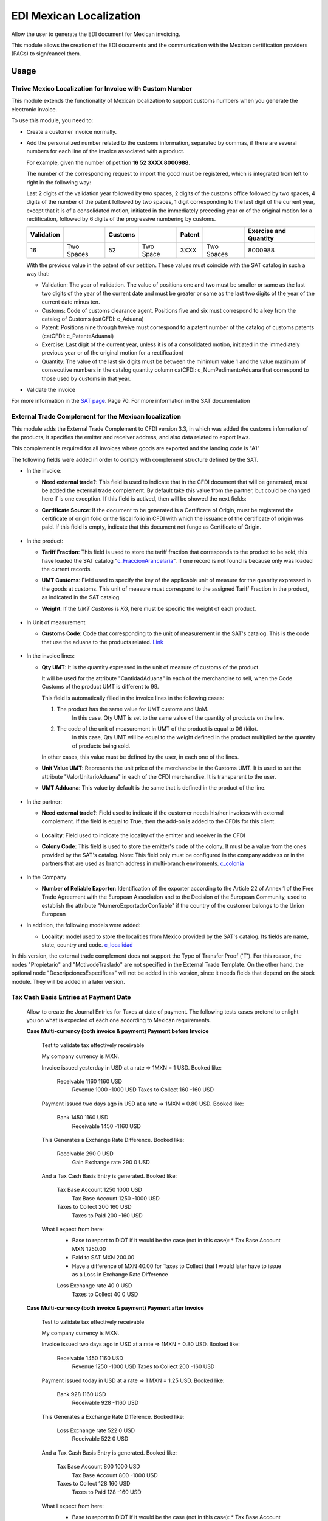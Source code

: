 ========================
EDI Mexican Localization
========================

Allow the user to generate the EDI document for Mexican invoicing.

This module allows the creation of the EDI documents and the communication with the Mexican certification providers (PACs) to sign/cancel them.

Usage
=====

Thrive Mexico Localization for Invoice with Custom Number
-------------------------------------------------------

This module extends the functionality of Mexican localization to support customs numbers when you generate the electronic invoice.

To use this module, you need to:

- Create a customer invoice normally.
- Add the personalized number related to the customs information, separated by commas, 
  if there are several numbers for each line of the invoice associated with a product.

  For example, given the number of petition **16  52  3XXX  8000988**.

  The number of the corresponding request to import the good must be registered, which is integrated from left to right in the following way:

  Last 2 digits of the validation year followed by two spaces, 2 digits of the customs office followed by two spaces, 4 digits of the number of the patent followed by two spaces, 
  1 digit corresponding to the last digit of the current year, except that it is of a consolidated motion, initiated in the immediately preceding year or of the original motion 
  for a rectification, followed by 6 digits of the progressive numbering by customs.

  +------------+------------+---------+-----------+--------+------------+-----------------------+
  | Validation |            | Customs |           | Patent |            | Exercise and Quantity |
  +============+============+=========+===========+========+============+=======================+
  |     16     | Two Spaces |   52    | Two Space |  3XXX  | Two Spaces |       8000988         |
  +------------+------------+---------+-----------+--------+------------+-----------------------+

  With the previous value in the patent of our petition. These values must coincide with the SAT catalog in such a way that:

  * Validation: The year of validation. The value of positions one and two must be smaller or same as the last two digits of the year of the current date and must be greater or same as the last two digits of the year of the current date minus ten.

  * Customs: Code of customs clearance agent. Positions five and six must correspond to a key from the catalog of Customs (catCFDI: c_Aduana)

  * Patent: Positions nine through twelve must correspond to a patent number of the catalog of customs patents (catCFDI: c_PatenteAduanal)

  * Exercise: Last digit of the current year, unless it is of a consolidated motion, initiated in the immediately previous year or of the original motion for a rectification)

  * Quantity: The value of the last six digits must be between the minimum value 1 and the value maximum of consecutive numbers in the catalog quantity column catCFDI: c_NumPedimentoAduana that correspond to those used by customs in that year.

- Validate the invoice

For more information in the `SAT page <http://www.sat.gob.mx/informacion_fiscal/factura_electronica/Documents/cfdv33.pdf>`_. Page 70.
For more information in the SAT documentation

External Trade Complement for the Mexican localization
------------------------------------------------------

This module adds the External Trade Complement to CFDI version 3.3, in which
was added the customs information of the products, it specifies the emitter
and receiver address, and also data related to export laws.

This complement is required for all invoices where goods are exported and the
landing code is "A1"

The following fields were added in order to comply with complement structure
defined by the SAT.

- In the invoice:

  - **Need external trade?**: This field is used to indicate that in the CFDI
    document that will be generated, must be added the external trade
    complement. By default take this value from the partner, but could be
    changed here if is one exception. If this field is actived, then will be
    showed the next fields:

  - **Certificate Source**: If the document to be generated is a
    Certificate of Origin, must be registered the certificate of
    origin folio or the fiscal folio in CFDI with which the issuance of the
    certificate of origin was paid. If this field is empty, indicate that
    this document not funge as Certificate of Origin.


    .. figure:: ../l10n_mx_edi/static/src/InvoiceET.png

- In the product:

  - **Tariff Fraction**: This field is used to store the tariff fraction
    that corresponds to the product to be sold, this have loaded the SAT
    catalog "c_FraccionArancelaria_". If one record is not found is because
    only was loaded the current records.

  - **UMT Customs**: Field used to specify the key of the applicable unit
    of measure for the quantity expressed in the goods at customs. This
    unit of measure must correspond to the assigned Tariff Fraction in the
    product, as indicated in the SAT catalog.

  - **Weight**: If the *UMT Customs* is `KG`, here must be specific the weight
    of each product.


    .. figure:: ../l10n_mx_edi/static/src/Product_CET.png

- In Unit of measurement

  - **Customs Code**: Code that corresponding to the unit of measurement in the
    SAT's catalog. This is the code that use the aduana to the products
    related. Link_


    .. figure:: ../l10n_mx_edi/static/src/Code_Aduana.png

- In the invoice lines:

  - **Qty UMT**: It is the quantity expressed in the unit of measure of
    customs of the product.

    It will be used for the attribute "CantidadAduana" in each of the
    merchandise to sell, when the Code Customs of the product UMT is
    different to 99.

    This field is automatically filled in the invoice lines in the
    following cases:

    1. The product has the same value for UMT customs and UoM.
           In this case, Qty UMT is set to the same value of the quantity of
           products on the line.

    2. The code of the unit of measurement in UMT of the product is equal to 06 (kilo).
           In this case, Qty UMT will be equal to the weight defined in the
           product multiplied by the quantity of products being sold.

    In other cases, this value must be defined by the user, in each one of the
    lines.

  - **Unit Value UMT**: Represents the unit price of the merchandise in the
    Customs UMT. It is used to set the attribute "ValorUnitarioAduana" in
    each of the CFDI merchandise. It is transparent to the user.

  - **UMT Adduana**: This value by default is the same that is defined in the
    product of the line.


    .. figure:: ../l10n_mx_edi/static/src/invoice_line_ET.png
      :width: 700pt

- In the partner:

  - **Need external trade?**: Field used to indicate if the customer needs
    his/her invoices with external complement. If the field is equal to True,
    then the add-on is added to the CFDIs for this client.


    .. figure:: ../l10n_mx_edi/static/src/partnerET2.png

  - **Locality**: Field used to indicate the locality of the emitter and
    receiver in the CFDI

  - **Colony Code**: This field is used to store the emitter's code of the
    colony. It must be a value from the ones provided by the SAT's catalog.
    Note: This field only must be configured in the company address or in
    the partners that are used as branch address in multi-branch enviroments.
    c_colonia_

    .. figure:: ../l10n_mx_edi/static/src/partnerET.png

- In the Company

  - **Number of Reliable Exporter**: Identification of the exporter
    according to the Article 22 of Annex 1 of the Free Trade Agreement with
    the European Association and to the Decision of the European Community,
    used to establish the attribute "NumeroExportadorConfiable" if the
    country of the customer belongs to the Union European

- In addition, the following models were added:

  - **Locality**:  model used to store the localities from Mexico provided
    by the SAT's catalog. Its fields are name, state, country and code.
    c_localidad_

In this version, the external trade complement does not support the Type of
Transfer Proof ('T'). For this reason, the nodes "Propietario" and
"MotivodeTraslado" are not specified in the External Trade Template. On the
other hand, the optional node "DescripcionesEspecificas" will not be added
in this version, since it needs fields that depend on the stock module.
They will be added in a later version.

.. _c_FraccionArancelaria: http://www.sat.gob.mx/informacion_fiscal/factura_electronica/Documents/c_FraccionArancelaria.xls 
.. _Link: http://www.sat.gob.mx/informacion_fiscal/factura_electronica/Documents/c_UnidadMedidaAduana.xls
.. _c_colonia: http://www.sat.gob.mx/informacion_fiscal/factura_electronica/Documents/c_Colonia.xls
.. _c_localidad: http://www.sat.gob.mx/informacion_fiscal/factura_electronica/Documents/c_Localidad.xls


Tax Cash Basis Entries at Payment Date
--------------------------------------

    Allow to create the Journal Entries for Taxes at date of payment.
    The following tests cases pretend to enlight you on what is expected of each
    one according to Mexican requirements.

    **Case Multi-currency (both invoice & payment) Payment before Invoice**

            Test to validate tax effectively receivable

            My company currency is MXN.

            Invoice issued yesterday in USD at a rate => 1MXN = 1 USD.
            Booked like:

                Receivable          1160                1160    USD
                    Revenue                 1000       -1000    USD
                    Taxes to Collect         160        -160    USD

            Payment issued two days ago in USD at a rate => 1MXN = 0.80 USD.
            Booked like:

                Bank                1450                1160    USD
                    Receivable              1450       -1160    USD

            This Generates a Exchange Rate Difference.
            Booked like:

                Receivable           290                   0    USD
                    Gain Exchange rate       290           0    USD

            And a Tax Cash Basis Entry is generated.
            Booked like:

                Tax Base Account    1250                1000    USD
                    Tax Base Account        1250       -1000    USD
                Taxes to Collect     200                 160    USD
                    Taxes to Paid            200        -160    USD

            What I expect from here:
                - Base to report to DIOT if it would be the case (not in this case): 
                  * Tax Base Account MXN 1250.00
                - Paid to SAT MXN 200.00
                - Have a difference of MXN 40.00 for Taxes to Collect that I would
                  later have to issue as a Loss in Exchange Rate Difference

                Loss Exchange rate    40                   0    USD
                    Taxes to Collect          40           0    USD


    **Case Multi-currency (both invoice & payment) Payment after Invoice**

            Test to validate tax effectively receivable

            My company currency is MXN.

            Invoice issued two days ago in USD at a rate => 1MXN = 0.80 USD.
            Booked like:

                Receivable          1450                1160    USD
                    Revenue                 1250       -1000    USD
                    Taxes to Collect         200        -160    USD

            Payment issued today in USD at a rate => 1 MXN = 1.25 USD.
            Booked like:

                Bank                 928                1160    USD
                    Receivable               928       -1160    USD

            This Generates a Exchange Rate Difference.
            Booked like:

                Loss Exchange rate   522                   0    USD
                    Receivable               522           0    USD

            And a Tax Cash Basis Entry is generated.
            Booked like:

                Tax Base Account     800                1000    USD
                    Tax Base Account         800       -1000    USD
                Taxes to Collect     128                 160    USD
                    Taxes to Paid            128        -160    USD

            What I expect from here:
                - Base to report to DIOT if it would be the case (not in this case): 
                  * Tax Base Account MXN 800.00
                - Paid to SAT MXN 128.00
                - Have a difference of MXN -72.00 for Taxes to Collect that I would
                  later have to issue as a Gain in Exchange Rate Difference

                Taxes to Collect      72                   0    USD
                    Gain Exchange rate        72           0    USD


    **Case Multi-currency (both invoice & payment) Payment same day than Invoice**

            Test to validate tax effectively receivable

            My company currency is MXN.

            Invoice issued two days ago in USD at a rate => 1MXN = 0.8 USD.
            Booked like:

                Receivable          1450                1160    USD
                    Revenue                 1250       -1000    USD
                    Taxes to Collect         200        -160    USD

            Payment issued two days ago in USD at a rate => 1 MXN = 0.8 USD.
            Booked like:

                Bank                1450                1160    USD
                    Receivable              1450       -1160    USD

            This does not generates any Exchange Rate Difference.

            But a Tax Cash Basis Entry is generated.
            Booked like:

                Tax Base Account    1250                1000    USD
                    Tax Base Account        1250       -1000    USD
                Taxes to Collect     200                 160    USD
                    Taxes to Paid            200        -160    USD

            What I expect from here:
                - Base to report to DIOT if it would be the case (not in this case): 
                  * Tax Base Account MXN 1250.00
                - Paid to SAT MXN 200.00
                - Have no difference for Taxes to Collect


    **Case Invoiced Yesterday (MXN) Payment Two Days Ago (USD)**

            Test to validate tax effectively receivable

            My company currency is MXN.

            Invoice issued yesterday in MXN at a rate => 1MXN = 1 USD.
            Booked like:

                Receivable          1160                   -      -
                    Revenue                 1000           -      -
                    Taxes to Collect         160           -      -

            Payment issued two days ago in USD at a rate => 1 MXN = 0.80 USD.
            Booked like:

                Bank                1160                 928    USD
                    Receivable              1160        -928    USD

            This does not generates any Exchange Rate Difference.

            But a Tax Cash Basis Entry is generated.
            Booked like:

                Tax Base Account    1000                   0      -
                    Tax Base Account        1000           0      -
                Taxes to Collect     160                   0      -
                    Taxes to Paid            160           0      -

            What I expect from here:
                - Base to report to DIOT if it would be the case (not in this case):
                  * Tax Base Account MXN 1000.00
                - Paid to SAT MXN 160.00
                - Have no difference for Taxes to Collect


    **Case Invoiced Yesterday (USD) Payment Today (MXN)**

            Test to validate tax effectively receivable

            My company currency is MXN.

            Invoice issued yesterday in USD at a rate => 1MXN = 1 USD.
            Booked like:

                Receivable          1160                1160    USD
                    Revenue                 1000       -1000    USD
                    Taxes to Collect         160        -160    USD

            Payment issued today in MXN at a rate => 1 MXN = 1.25 USD.
            Booked like:

                Bank                 928                   -      -
                    Receivable               928           -      -

            This Generates a Exchange Rate Difference.
            Booked like:

                Loss Exchange rate   232                 232    USD
                    Receivable               232        -232    USD

            And a Tax Cash Basis Entry is generated.
            Booked like:

                Tax Base Account     800                   0    USD
                    Tax Base Account         800           0    USD
                Taxes to Collect     128                   0    USD  # (I'd expect the same value as in the invoice for amount_currency in tax: 160 USD) 
                    Taxes to Paid            128           0    USD

            What I expect from here:
                - Base to report to DIOT if it would be the case (not in this case): 
                  * Tax Base Account MXN 800.00
                - Paid to SAT MXN 128.00
                - Have a difference of MXN -32.00 for Taxes to Collect that I would
                  later have to issue as a Gain in Exchange Rate Difference

                Taxes to Collect      32                   0    USD
                    Gain Exchange rate        32           0    USD


    **Case Invoiced Yesterday (MXN) Payment Today (MXN)**

            Test to validate tax effectively receivable

            My company currency is MXN.

            Invoice issued yesterday in MXN at a rate => 1MXN = 1 USD.
            Booked like:

                Receivable          1160                   -      -
                    Revenue                 1000           -      -
                    Taxes to Collect         160           -      -

            Payment issued today in MXN at a rate => 1 MXN = 1.25 USD.
            Booked like:

                Bank                1160                   -      -
                    Receivable              1160           -      -

            This does not generates any Exchange Rate Difference.

            But a Tax Cash Basis Entry is generated.
            Booked like:

                Tax Base Account    1000                   -      -
                    Tax Base Account        1000           -      -
                Taxes to Collect     160                   -      -
                    Taxes to Paid            160           -      -

            What I expect from here:
                - Base to report to DIOT if it would be the case (not in this case): 
                  * Tax Base Account MXN 1000.00
                - Paid to SAT MXN 160.00
                - Have no difference for Taxes to Collect


    **Case Multi-currency (both invoice & payment) Payment before Invoice (Supplier)**

            Test to validate tax effectively Payable

            My company currency is MXN.

            Invoice issued yesterday in USD at a rate => 1MXN = 1 USD.
            Booked like:

                Expenses            1000                1000    USD
                Unpaid Taxes         160                 160    USD

                    Payable                 1160       -1160    USD

            Payment issued two days ago in USD at a rate => 1MXN = 0.80 USD.
            Booked like:

                Payable             1450                1160    USD
                    Bank                    1450       -1160    USD

            This Generates a Exchange Rate Difference.
            Booked like:

                Loss Exchange rate   290                   0    USD
                    Payable                  290           0    USD

            And a Tax Cash Basis Entry is generated.
            Booked like:

                Tax Base Account    1250                1000    USD
                    Tax Base Account        1250       -1000    USD
                Creditable Tax       200                 160    USD
                    Unpaid Taxes             200        -160    USD

            What I expect from here:
                - Base to report to DIOT: Tax Base Account MXN 1250.00
                - Creditable Tax MXN 200.00
                - Have a difference of MXN -40.00 for Unpaid Taxes that I would
                  later have to issue as a Loss in Exchange Rate Difference

                Unpaid Taxes          40                   0    USD
                    Gain Exchange rate        40           0    USD


    **Case Multi-currency (both invoice & payment) Payment after Invoice (Supplier)**

            Test to validate tax effectively Payable

            My company currency is MXN.

            Invoice issued two days ago in USD at a rate => 1MXN = 0.80 USD.
            Booked like:

                Expenses            1250                1000    USD
                Unpaid Taxes         200                 160    USD

                    Payable                 1450       -1160    USD

            Payment issued today in USD at a rate => 1 MXN = 1.25 USD.
            Booked like:

                Payable              928                1160    USD
                    Bank                     928       -1160    USD

            This Generates a Exchange Rate Difference.
            Booked like:

                Payable              522                   0    USD
                    Gain Exchange rate       522           0    USD

            And a Tax Cash Basis Entry is generated.
            Booked like:

                Tax Base Account     800                1000    USD
                    Tax Base Account         800       -1000    USD
                Creditable Tax       128                 160    USD
                    Unpaid Taxes             128        -160    USD

            What I expect from here:
                - Base to report to DIOT: Tax Base Account MXN 800.00
                - Creditable Tax MXN 128.00
                - Have a difference of MXN 72.00 for Unpaid Taxes that I would
                  later have to issue as a Loss in Exchange Rate Difference

                Loss Exchange rate    72                   0    USD
                    Unpaid Taxes              72           0    USD


    **Case Multi-currency (both invoice & payment) Payment same day than Invoice (Supplier)**

            Test to validate tax effectively Payable

            My company currency is MXN.

            Invoice issued two days ago in USD at a rate => 1MXN = 0.8 USD.
            Booked like:

                Expenses            1250                1000    USD
                Unpaid Taxes         200                 160    USD

                    Payable                 1450       -1160    USD

            Payment issued two days ago in USD at a rate => 1 MXN = 0.8 USD.
            Booked like:

                Payable             1450                1160    USD
                    Bank                    1450       -1160    USD

            This does not generates any Exchange Rate Difference.

            But a Tax Cash Basis Entry is generated.
            Booked like:

                Tax Base Account    1250                1000    USD
                    Tax Base Account        1250       -1000    USD
                Creditable Tax       200                 160    USD
                    Unpaid Taxes             200        -160    USD

            What I expect from here:
                - Base to report to DIOT: Tax Base Account MXN 1250.00
                - Creditable Tax MXN 200.00
                - Have no difference for Unpaid Taxes


    **Case Invoiced Yesterday (MXN) Payment Two Days Ago (USD) (Supplier)**

            Test to validate tax effectively Payable

            My company currency is MXN.

            Invoice issued yesterday in MXN at a rate => 1MXN = 1 USD.
            Booked like:

                Expenses            1000                   -      -
                Unpaid Taxes         160                   -      -

                    Payable                 1160           -      -

            Payment issued two days ago in USD at a rate => 1 MXN = 0.80 USD.
            Booked like:

                Payable             1160                 928    USD
                    Bank                    1160        -928    USD

            This does not generates any Exchange Rate Difference.

            But a Tax Cash Basis Entry is generated.
            Booked like:

                Tax Base Account    1000                   0      -
                    Tax Base Account        1000           0      -
                Creditable Tax       160                   0      -
                    Unpaid Taxes             160           0      -

            What I expect from here:
                - Base to report to DIOT: Tax Base Account MXN 1000.00
                - Creditable Tax MXN 160.00
                - Have no difference for Unpaid Taxes


    **Case Invoiced Yesterday (USD) Payment Today (MXN) (Supplier)**

            Test to validate tax effectively Payable

            My company currency is MXN.

            Invoice issued yesterday in USD at a rate => 1MXN = 1 USD.
            Booked like:

                Expenses            1000                1000    USD
                Unpaid Taxes         160                 160    USD

                    Payable                 1160       -1160    USD

            Payment issued today in MXN at a rate => 1 MXN = 1.25 USD.
            Booked like:

                Payable              928                   -      -
                    Bank                     928           -      -

            This Generates a Exchange Rate Difference.
            Booked like:

                Payable              232                 232    USD
                    Gain Exchange rate       522        -232    USD

            And a Tax Cash Basis Entry is generated.
            Booked like:

                Tax Base Account     800                   0    USD
                    Tax Base Account         800           0    USD
                Creditable Tax       128                   0    USD  # (I'd expect the same value as in the invoice for amount_currency in tax: 160 USD) 
                    Unpaid Taxes             128           0    USD

            What I expect from here:
                - Base to report to DIOT: Tax Base Account MXN 800.00
                - Creditable Tax MXN 128.00
                - Have a difference of MXN 32.00 for Unpaid Taxes that I would
                  later have to issue as a Loss in Exchange Rate Difference

                Loss Exchange rate    32                   0    USD
                    Unpaid Taxes              32           0    USD


    **Case Invoiced Yesterday (MXN) Payment Today (MXN) (Supplier)**

            Test to validate tax effectively Payable

            My company currency is MXN.

            Invoice issued yesterday in MXN at a rate => 1MXN = 1 USD.
            Booked like:

                Expenses            1000                   -      -
                Unpaid Taxes         160                   -      -

                    Payable                 1160           -      -

            Payment issued today in MXN at a rate => 1 MXN = 1.25 USD.
            Booked like:

                Payable             1160                   -      -
                    Bank                    1160           -      -

            This does not generates any Exchange Rate Difference.

            But a Tax Cash Basis Entry is generated.
            Booked like:

                Tax Base Account    1000                   -      -
                    Tax Base Account        1000           -      -
                Creditable Tax       160                   -      -
                    Unpaid Taxes             160           -      -

            What I expect from here:
                - Base to report to DIOT: Tax Base Account MXN 1000.00
                - Creditable Tax MXN 160.00
                - Have no difference for Unpaid Taxes


    **Case Invoiced Yesterday (MXN) Credit Note Today (MXN) (Customer)**
            Test to validate tax effectively receivable

            My company currency is MXN.

            Invoice issued two days ago in USD at a rate => 1MXN = 0.80 USD.
            Booked like:

                Receivable          1450                1160    USD
                    Revenue                 1250       -1000    USD
                    Taxes to Collect         200        -160    USD

            Credit Note issued today in USD at a rate => 1 MXN = 1.25 USD.
            Booked like:

                Revenue              800                1000    USD
                Taxes to Collect     128                 160    USD

                    Receivable               928       -1160    USD

            This Generates a Exchange Rate Difference.
            Booked like:

                Loss Exchange rate   522                   0    USD
                    Receivable               522           0    USD

            And two Tax Cash Basis Entry are generated.
            Booked like:

                Tax Base Account     800                1000    USD
                    Tax Base Account         800       -1000    USD
                Taxes to Collect     128                 160    USD
                    Taxes to Paid            128        -160    USD

                Tax Base Account     800                1000    USD
                    Tax Base Account         800       -1000    USD
                Taxes to Paid        128                 160    USD
                    Taxes to Collect         128        -160    USD

            What I expect from here:
                - Base to report to DIOT if it would be the case (not in this case): 
                  * Tax Base Account MXN 800.00 and MXN -800.00
                - Paid to SAT MXN 0.00
                - Have a difference of MXN -72.00 for Taxes to Collect that I would
                  later have to issue as a Gain in Exchange Rate Difference

                Taxes to Collect      72                   0    USD
                    Gain Exchange rate        72           0    USD

EDI Cancellation
----------------

This module adds the next features in the cancel process:

1. Button to request cancellation in the SAT was added.
2. The cancel process in Thrive, only could be executed when the SAT status
   is cancelled.
3. The cancel button in the invoice is dummy if the invoice is not
   cancelled in the SAT.

**Which is the new flow to cancel?**

A new button `(Request Cancelation)` was added on the invoice view, that
appear when the invoice is open and the `PAC status` is `Signed`

When this new button is press, send the CFDI to the PAC to try cancel it
in the SAT system. And do not allows to cancel the invoice in Thrive until
it was properly canceled in the SAT. (This is an automatic action that
execute the system).

If any invoice is cancelled in the SAT, and the user can not wait for the
cron, could press the `Cancel` button, and this must be cancelled.

**Which are the cases supported in this module?**

**Case 1**

+----------+---------+
| System   | State   |
+==========+=========+
| Thrive     | Open    |
+----------+---------+
| PAC      | Signed  |
+----------+---------+
| SAT      | Valid   |
+----------+---------+

This case is when the invoice is properly signed in the SAT system. To
cancel is necessary to press the button `Request Cancelation`, that will
to verify that effectively the CFDI is not previously canceled in the SAT
system and will to send it to cancel in the SAT.

After of request the cancelation, could be found the next cases:

*The cancel process was succesful*

+----------+------------+
| System   | State      |
+==========+============+
| Thrive     | Open       |
+----------+------------+
| PAC      | Cancelled  |
+----------+------------+
| SAT      | Valid      |
+----------+------------+

In this case, the system will execute the next actions:

1. An action will to update the PAC status (To Canceled).

2. A method will be called and will try to cancel the invoice in Thrive.


*The cancel process cannot be completed*

+----------+------------+
| System   | State      |
+==========+============+
| Thrive     | Open       |
+----------+------------+
| PAC      | To Cancel  |
+----------+------------+
| SAT      | Valid      |
+----------+------------+

In this case, the system wait for the PAC system, and will execute the next
action:

1. A method will be called to verify if the CFDI was properly cancelled in
the SAT system, and when the SAT status is `Cancelled` will try to cancel the
invoice in Thrive.

**Case 2**

+----------+------------+
| System   | State      |
+==========+============+
| Thrive     | Open       |
+----------+------------+
| PAC      | To Cancel  |
+----------+------------+
| SAT      | Valid      |
+----------+------------+

This case is the same that in the previous case when the cancel process
cannot be completed.

If the customer does not accept the CFDI cancelation, the cancel process
must be aborted and the invoice must be returned to signed. For this, was
added an action in the invoice `Revert CFDI cancellation`, that could be
called in the `Actions` of it.


**Case 3**

+----------+------------+
| System   | State      |
+==========+============+
| Thrive     | Open       |
+----------+------------+
| PAC      | To Cancel  |
+----------+------------+
| SAT      | Cancelled  |
+----------+------------+

The system executes a scheduled action that will cancel the invoice in Thrive,
and in that process, the PAC status must be updated to `Cancelled`.


**Case 4**

+----------+------------+
| System   | State      |
+==========+============+
| Thrive     | Cancel     |
+----------+------------+
| PAC      | Signed     |
+----------+------------+
| SAT      | Valid      |
+----------+------------+

The system executes a scheduled action that will check that the SAT status
continues `Valid` and if yes, the invoice must be returned to `Open`
(Without generate a new CFDI). For this:

1. If the invoice does not has a journal entry, a new will be generated and
the invoice state must be changed to `Open`.

2. If the journal entry in the invoice has a revert, it will be cancelled
and the invoice state must be changed to `Open`.

**Case 5**

+----------+------------+
| System   | State      |
+==========+============+
| Thrive     | Cancel     |
+----------+------------+
| PAC      | To Cancel  |
+----------+------------+
| SAT      | Valid      |
+----------+------------+

This is the same case that in the previous one, but extra after that the
invoice is open again, the PAC status must be updated to 'Signed.'
